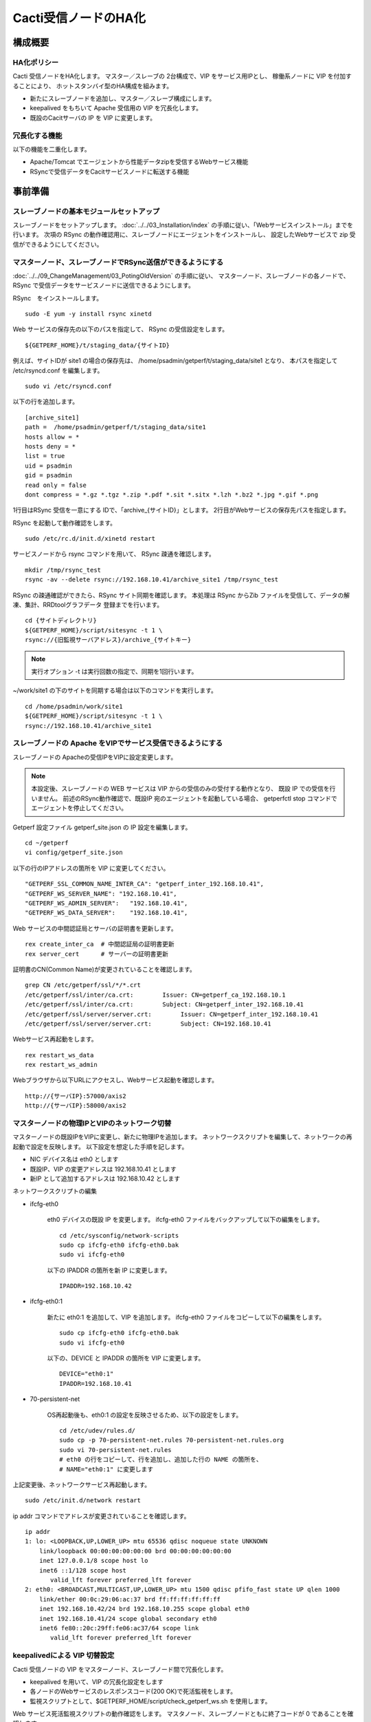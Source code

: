Cacti受信ノードのHA化
---------------------

構成概要
^^^^^^^^

HA化ポリシー
~~~~~~~~~~~~

Cacti 受信ノードをHA化します。
マスター／スレーブの 2台構成で、VIP をサービス用IPとし、
稼働系ノードに VIP を付加することにより、
ホットスタンバイ型のHA構成を組みます。

* 新たにスレーブノードを追加し、マスター／スレーブ構成にします。
* keepalived をもちいて Apache 受信用の VIP を冗長化します。
* 既設のCacitサーバの IP を VIP に変更します。

冗長化する機能
~~~~~~~~~~~~~~

以下の機能を二重化します。

* Apache/Tomcat でエージェントから性能データzipを受信するWebサービス機能
* RSyncで受信データをCacitサービスノードに転送する機能

事前準備
^^^^^^^^

スレーブノードの基本モジュールセットアップ
~~~~~~~~~~~~~~~~~~~~~~~~~~~~~~~~~~~~~~~~~~

スレーブノードをセットアップします。
:doc:`../../03_Installation/index` の手順に従い、「Webサービスインストール」までを行います。
次項の RSync の動作確認用に、スレーブノードにエージェントをインストールし、
設定したWebサービスで zip 受信ができるようにしてください。

マスターノード、スレーブノードでRSync送信ができるようにする
~~~~~~~~~~~~~~~~~~~~~~~~~~~~~~~~~~~~~~~~~~~~~~~~~~~~~~~~~~~

:doc:`../../09_ChangeManagement/03_PotingOldVersion` の手順に従い、
マスターノード、スレーブノードの各ノードで、
RSync で受信データをサービスノードに送信できるようにします。

RSync　をインストールします。

::

   sudo -E yum -y install rsync xinetd

Web サービスの保存先の以下のパスを指定して、 RSync の受信設定をします。

::

   ${GETPERF_HOME}/t/staging_data/{サイトID}

例えば、サイトIDが site1 の場合の保存先は、
/home/psadmin/getperf/t/staging_data/site1 となり、
本パスを指定して /etc/rsyncd.conf を編集します。

::

   sudo vi /etc/rsyncd.conf

以下の行を追加します。

::

   [archive_site1]
   path =  /home/psadmin/getperf/t/staging_data/site1
   hosts allow = *
   hosts deny = *
   list = true
   uid = psadmin
   gid = psadmin
   read only = false
   dont compress = *.gz *.tgz *.zip *.pdf *.sit *.sitx *.lzh *.bz2 *.jpg *.gif *.png

1行目はRSync 受信を一意にする IDで、「archive_{サイトID}」とします。
2行目がWebサービスの保存先パスを指定します。

RSync を起動して動作確認をします。

::

   sudo /etc/rc.d/init.d/xinetd restart

サービスノードから rsync コマンドを用いて、 RSync 疎通を確認します。

::

   mkdir /tmp/rsync_test
   rsync -av --delete rsync://192.168.10.41/archive_site1 /tmp/rsync_test

RSync の疎通確認ができたら、RSync サイト同期を確認します。
本処理は RSync からZib ファイルを受信して、データの解凍、集計、RRDtoolグラフデータ
登録までを行います。

::

   cd {サイトディレクトリ}
   ${GETPERF_HOME}/script/sitesync -t 1 \
   rsync://{旧監視サーバアドレス}/archive_{サイトキー}

.. note:: 実行オプション -t は実行回数の指定で、同期を1回行います。

~/work/site1 の下のサイトを同期する場合は以下のコマンドを実行します。

::

   cd /home/psadmin/work/site1
   ${GETPERF_HOME}/script/sitesync -t 1 \
   rsync://192.168.10.41/archive_site1

スレーブノードの Apache をVIPでサービス受信できるようにする
~~~~~~~~~~~~~~~~~~~~~~~~~~~~~~~~~~~~~~~~~~~~~~~~~~~~~~~~~~~

スレーブノードの Apacheの受信IPをVIPに設定変更します。

.. note::

   本設定後、スレーブノードの WEB サービスは VIP からの受信のみの受付する動作となり、
   既設 IP での受信を行いません。
   前述のRSync動作確認で、既設IP 宛のエージェントを起動している場合、
   getperfctl stop コマンドでエージェントを停止してください。

Getperf 設定ファイル getperf_site.json の IP 設定を編集します。

::

   cd ~/getperf
   vi config/getperf_site.json

以下の行のIPアドレスの箇所を VIP に変更してください。

::

   "GETPERF_SSL_COMMON_NAME_INTER_CA": "getperf_inter_192.168.10.41",
   "GETPERF_WS_SERVER_NAME": "192.168.10.41",
   "GETPERF_WS_ADMIN_SERVER":   "192.168.10.41",
   "GETPERF_WS_DATA_SERVER":    "192.168.10.41",

Web サービスの中間認証局とサーバの証明書を更新します。

::

   rex create_inter_ca  # 中間認証局の証明書更新
   rex server_cert      # サーバーの証明書更新

証明書のCN(Common Name)が変更されていることを確認します。

::

   grep CN /etc/getperf/ssl/*/*.crt
   /etc/getperf/ssl/inter/ca.crt:        Issuer: CN=getperf_ca_192.168.10.1
   /etc/getperf/ssl/inter/ca.crt:        Subject: CN=getperf_inter_192.168.10.41
   /etc/getperf/ssl/server/server.crt:        Issuer: CN=getperf_inter_192.168.10.41
   /etc/getperf/ssl/server/server.crt:        Subject: CN=192.168.10.41

Webサービス再起動をします。

::

   rex restart_ws_data
   rex restart_ws_admin

Webブラウザから以下URLにアクセスし、Webサービス起動を確認します。

::

   http://{サーバIP}:57000/axis2
   http://{サーバIP}:58000/axis2


マスターノードの物理IPとVIPのネットワーク切替
~~~~~~~~~~~~~~~~~~~~~~~~~~~~~~~~~~~~~~~~~~~~~

マスターノードの既設IPをVIPに変更し、新たに物理IPを追加します。
ネットワークスクリプトを編集して、ネットワークの再起動で設定を反映します。
以下設定を想定した手順を記します。

* NIC デバイス名は eth0 とします
* 既設IP、VIP の変更アドレスは 192.168.10.41 とします
* 新IP として追加するアドレスは 192.168.10.42 とします

ネットワークスクリプトの編集

* ifcfg-eth0

   eth0 デバイスの既設 IP を変更します。
   ifcfg-eth0 ファイルをバックアップして以下の編集をします。

   ::

      cd /etc/sysconfig/network-scripts
      sudo cp ifcfg-eth0 ifcfg-eth0.bak
      sudo vi ifcfg-eth0

   以下の IPADDR の箇所を新 IP に変更します。

   ::

      IPADDR=192.168.10.42

* ifcfg-eth0:1

   新たに eth0:1 を追加して、VIP を追加します。
   ifcfg-eth0 ファイルをコピーして以下の編集をします。

   ::

      sudo cp ifcfg-eth0 ifcfg-eth0.bak
      sudo vi ifcfg-eth0

   以下の、DEVICE と IPADDR の箇所を VIP に変更します。

   ::

      DEVICE="eth0:1"
      IPADDR=192.168.10.41

* 70-persistent-net

   OS再起動後も、eth0:1 の設定を反映させるため、以下の設定をします。

   ::

      cd /etc/udev/rules.d/
      sudo cp -p 70-persistent-net.rules 70-persistent-net.rules.org
      sudo vi 70-persistent-net.rules
      # eth0 の行をコピーして、行を追加し、追加した行の NAME の箇所を、
      # NAME="eth0:1" に変更します

上記変更後、ネットワークサービス再起動します。

::

   sudo /etc/init.d/network restart

ip addr コマンドでアドレスが変更されていることを確認します。

::

   ip addr
   1: lo: <LOOPBACK,UP,LOWER_UP> mtu 65536 qdisc noqueue state UNKNOWN
       link/loopback 00:00:00:00:00:00 brd 00:00:00:00:00:00
       inet 127.0.0.1/8 scope host lo
       inet6 ::1/128 scope host
          valid_lft forever preferred_lft forever
   2: eth0: <BROADCAST,MULTICAST,UP,LOWER_UP> mtu 1500 qdisc pfifo_fast state UP qlen 1000
       link/ether 00:0c:29:06:ac:37 brd ff:ff:ff:ff:ff:ff
       inet 192.168.10.42/24 brd 192.168.10.255 scope global eth0
       inet 192.168.10.41/24 scope global secondary eth0
       inet6 fe80::20c:29ff:fe06:ac37/64 scope link
          valid_lft forever preferred_lft forever

keepalivedによる VIP 切替設定
~~~~~~~~~~~~~~~~~~~~~~~~~~~~~

Cacti 受信ノードの VIP をマスターノード、スレーブノード間で冗長化します。

* keepalived を用いて、VIP の冗長化設定をします
* 各ノードのWebサービスのレスポンスコード(200 OK)で死活監視をします。
* 監視スクリプトとして、$GETPERF_HOME/script/check_getperf_ws.sh を使用します。

Web サービス死活監視スクリプトの動作確認をします。
マスタノード、スレーブノードともに終了コードが 0 であることを確認します。

::

   cd ~/getperf/script
   sh -x sh -x check_getperf_ws.sh
   echo $?

各ノードにkeepalived をインストールします。
マスターノード、スレーブノードの順にインストールしてください。

::

   sudo -E yum -y install keepalived ipvsadm

keepalived の VIP 冗長化設定をします。
設定ファイル keepalived.conf をバックアップして編集します。

::

   sudo cp /etc/keepalived/keepalived.conf{,.orig}
   sudo vi /etc/keepalived/keepalived.conf

以下の行を追加します。コメントを記載した行を適宜変更します。

::

   ! Configuration File for keepalived

   global_defs {
      router_id LVS_GETPERF_WS
   }

   vrrp_script check_getperf_ws {
     script       "/home/psadmin/getperf/script/check_getperf_ws.sh"
     interval 2   # check every 2 seconds
     fall 3       # require 3 failures for KO
     rise 2       # require 2 successes for OK
   }

   vrrp_instance VirtualInstance1 {
       state BACKUP        # マスターノードは MASTER に変更
       interface eth0      # VIPを追加する NIC名
       virtual_router_id 1 # 一意にするID
       priority 100
       advert_int 5
       nopreempt
       authentication {
           auth_type PASS
           auth_pass passwd
       }
       virtual_ipaddress {
           192.168.10.41/24 # VIPアドレス
       }
       track_script {
         check_getperf_ws
       }
   }

keepalived を起動します。

::

   sudo service keepalived start

システムログから keepalived 起動を確認します。

::

   sudo tail -f /var/log/messages
   Jul  5 07:40:06 rama1 Keepalived_vrrp[15465]: VRRP_Instance(VirtualInstance1) Sending gratuitous ARPs on eth0 for 192.168.10.41

keepalived 自動起動設定をします。

::

   sudo chkconfig keepalived on

